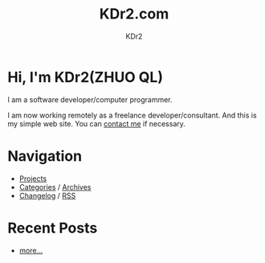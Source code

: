 # -*- mode: org; mode: auto-fill -*-
#+TITLE: KDr2.com
#+AUTHOR: KDr2
#+OPTIONS: num:nil
#+BEGIN: inc-file :file "common.inc.org"
#+END:
#+CALL: dynamic-header() :results raw

# #+ATTR_HTML: :alt R2D2 :title R2D2 :align right

* [[./image/res/R2-D2.128.png]] Hi, I'm KDr2(ZHUO QL)

I am a software developer/computer programmer.

I am now working remotely as a freelance developer/consultant. And
this is my simple web site. You can [[file:misc/about.html#contact_me][contact me]] if necessary.

* Navigation
- [[file:project/index.org][Projects]]
- [[file:misc/categories.org][Categories]] / [[file:misc/archives.org][Archives]]
- [[file:misc/site-log.org][Changelog]] / [[http://kdr2.com/misc/site-log.xml][RSS]]

* Recent Posts
  #+NAME: recent-posts
  #+BEGIN_SRC elisp :exports none :results raw value
    (make-recent-posts)
  #+END_SRC
  #+CALL: recent-posts[:results value]() :results raw
  - [[file:misc/archives.org][more...]]
